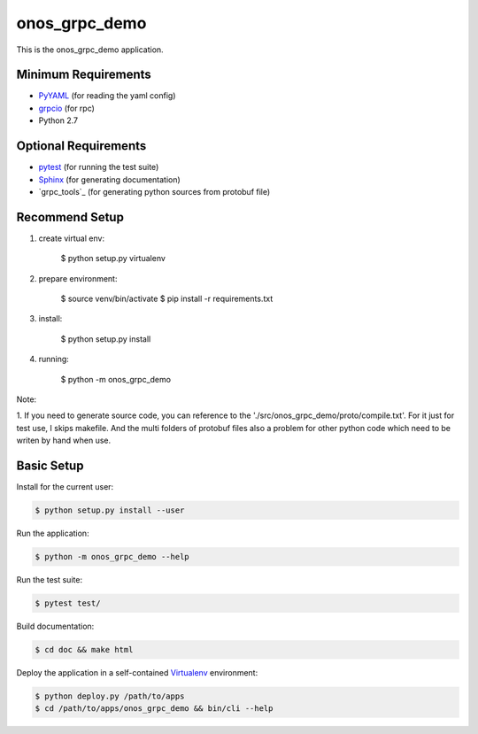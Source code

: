 
==============
onos_grpc_demo
==============

This is the onos_grpc_demo application.


Minimum Requirements
====================

.. _pyyaml: http://www.pyyaml.org
.. _grpcio: http://grpc.io

- `PyYAML`_ (for reading the yaml config)
- `grpcio`_ (for rpc)

- Python 2.7


Optional Requirements
=====================

.. _pytest: http://pytest.org
.. _Sphinx: http://sphinx-doc.org
.. _Grpcio-tools: https://pypi.python.org/pypi/grpcio-tools

- `pytest`_ (for running the test suite)
- `Sphinx`_ (for generating documentation)
- `grpc_tools`_ (for generating python sources from protobuf file)

Recommend Setup
===============

1. create virtual env:

    $ python setup.py virtualenv

2. prepare environment:

    $ source venv/bin/activate
    $ pip install -r requirements.txt

3. install:

    $ python setup.py install

4. running:

    $ python -m onos_grpc_demo

Note:

1. If you need to generate source code, you can reference to the './src/onos_grpc_demo/proto/compile.txt'. For it just for
test use, I skips makefile. And the multi folders of protobuf files also a problem for other python code which need to
be writen by hand when use.

Basic Setup
===========

Install for the current user:

.. code-block:: console

    $ python setup.py install --user


Run the application:

.. code-block:: console

    $ python -m onos_grpc_demo --help


Run the test suite:

.. code-block:: console
   
    $ pytest test/


Build documentation:

.. code-block:: console

    $ cd doc && make html
    
    
Deploy the application in a self-contained `Virtualenv`_ environment:

.. _Virtualenv: https://virtualenv.readthedocs.org

.. code-block:: console

    $ python deploy.py /path/to/apps
    $ cd /path/to/apps/onos_grpc_demo && bin/cli --help
